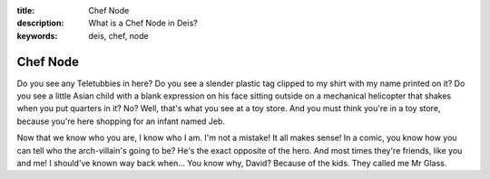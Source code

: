 :title: Chef Node
:description: What is a Chef Node in Deis?
:keywords: deis, chef, node

.. _node_def:

Chef Node
=========

Do you see any Teletubbies in here? Do you see a slender plastic tag clipped
to my shirt with my name printed on it? Do you see a little Asian child with a
blank expression on his face sitting outside on a mechanical helicopter that
shakes when you put quarters in it? No? Well, that's what you see at a toy
store. And you must think you're in a toy store, because you're here shopping
for an infant named Jeb.

Now that we know who you are, I know who I am. I'm not a mistake! It all makes
sense! In a comic, you know how you can tell who the arch-villain's going to
be? He's the exact opposite of the hero. And most times they're friends, like
you and me! I should've known way back when... You know why, David? Because of
the kids. They called me Mr Glass.
